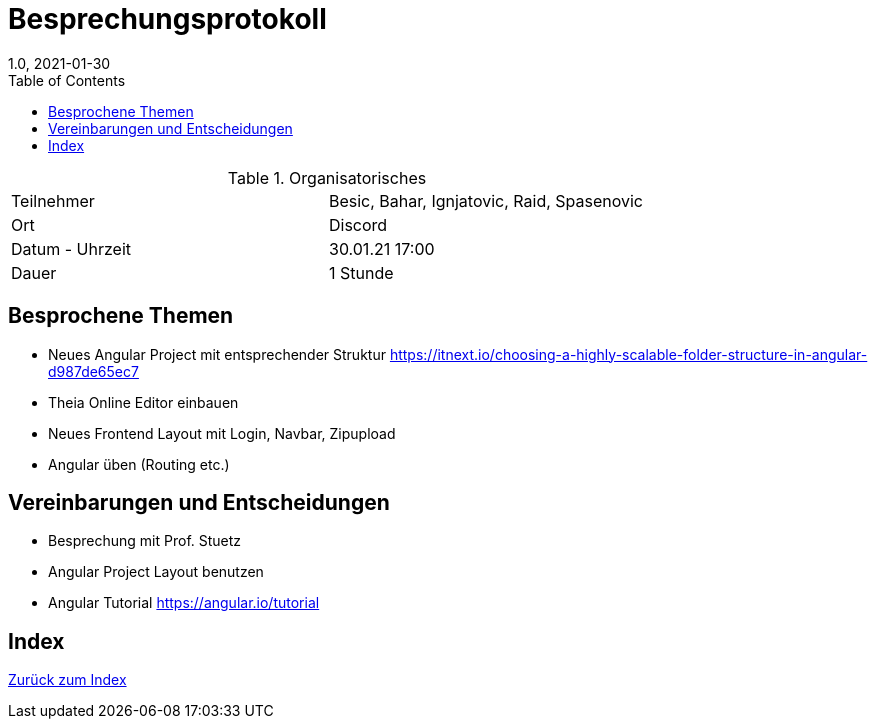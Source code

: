 = Besprechungsprotokoll
1.0, 2021-01-30
ifndef::imagesdir[:imagesdir: images]
:icons: font
:toc: left

.Organisatorisches
|===

|Teilnehmer | Besic, Bahar, Ignjatovic, Raid, Spasenovic
|Ort|Discord
|Datum - Uhrzeit| 30.01.21 17:00
|Dauer| 1 Stunde
|===

== Besprochene Themen

* Neues Angular Project mit entsprechender Struktur https://itnext.io/choosing-a-highly-scalable-folder-structure-in-angular-d987de65ec7 +
* Theia Online Editor einbauen
* Neues Frontend Layout mit Login, Navbar, Zipupload
* Angular üben (Routing etc.)

== Vereinbarungen und Entscheidungen

* Besprechung mit Prof. Stuetz
* Angular Project Layout benutzen
* Angular Tutorial https://angular.io/tutorial

== Index

<<index.adoc#, Zurück zum Index>>